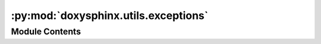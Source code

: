 :py:mod:`doxysphinx.utils.exceptions`
=====================================

.. py:module:: doxysphinx.utils.exceptions

.. autoapi-nested-parse::

   The exception module contains several standard exceptions.



Module Contents
---------------

.. py:exception:: ApplicationError(message)


   Bases: :py:obj:`Exception`

   .. autoapi-inheritance-diagram:: doxysphinx.utils.exceptions.ApplicationError
      :parts: 1

   A generic application error.


.. py:exception:: ValidationError(message)


   Bases: :py:obj:`Exception`

   .. autoapi-inheritance-diagram:: doxysphinx.utils.exceptions.ValidationError
      :parts: 1

   A generic error to indicate some validation failed.


.. py:exception:: PrerequisiteNotMetError(message)


   Bases: :py:obj:`Exception`

   .. autoapi-inheritance-diagram:: doxysphinx.utils.exceptions.PrerequisiteNotMetError
      :parts: 1

   An application error that indicates that some prerequisite is not met.


